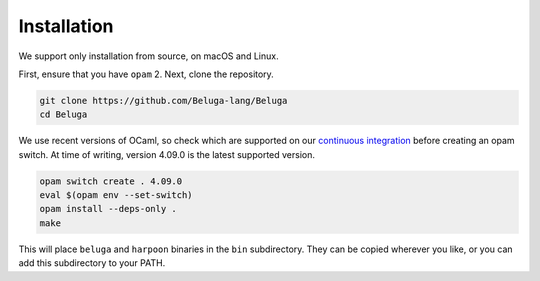 Installation
============

We support only installation from source, on macOS and Linux.

First, ensure that you have ``opam`` 2.
Next, clone the repository.

.. code-block:: Text

    git clone https://github.com/Beluga-lang/Beluga
    cd Beluga

We use recent versions of OCaml, so check which are supported on our
`continuous integration <https://travis-ci.org/github/Beluga-lang/Beluga>`_
before creating an opam
switch.
At time of writing, version 4.09.0 is the latest supported version.

.. code-block:: Text

    opam switch create . 4.09.0
    eval $(opam env --set-switch)
    opam install --deps-only .
    make

This will place ``beluga`` and ``harpoon`` binaries in the ``bin``
subdirectory. They can be copied wherever you like, or you can add this
subdirectory to your PATH.
